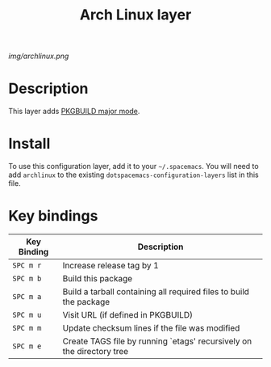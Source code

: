 #+TITLE: Arch Linux layer

[[img/archlinux.png]]

* Table of Contents                                        :TOC_4_gh:noexport:
- [[#description][Description]]
- [[#install][Install]]
- [[#key-bindings][Key bindings]]

* Description
This layer adds [[https://github.com/juergenhoetzel/pkgbuild-mode][PKGBUILD major mode]].

* Install
To use this configuration layer, add it to your =~/.spacemacs=. You will need to
add =archlinux= to the existing =dotspacemacs-configuration-layers= list in this
file.

* Key bindings

| Key Binding | Description                                                           |
|-------------+-----------------------------------------------------------------------|
| ~SPC m r~   | Increase release tag by 1                                             |
| ~SPC m b~   | Build this package                                                    |
| ~SPC m a~   | Build a tarball containing all required files to build the package    |
| ~SPC m u~   | Visit URL (if defined in PKGBUILD)                                    |
| ~SPC m m~   | Update checksum lines if the file was modified                        |
| ~SPC m e~   | Create TAGS file by running `etags' recursively on the directory tree |

